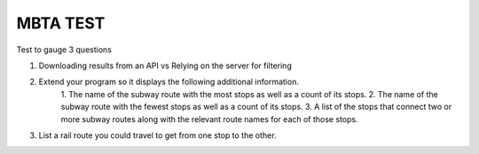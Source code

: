 ###################
MBTA TEST
###################

Test to gauge 3 questions 

1. Downloading results from an API vs Relying on the server for filtering
2. Extend your program so it displays the following additional information.
		1. The name of the subway route with the most stops as well as a count of its
		stops.
		2. The name of the subway route with the fewest stops as well as a count of its
		stops.
		3. A list of the stops that connect two or more subway routes along with the
		relevant route
		names for each of those stops.

3. List a rail route you could travel to get from one stop to the other.
